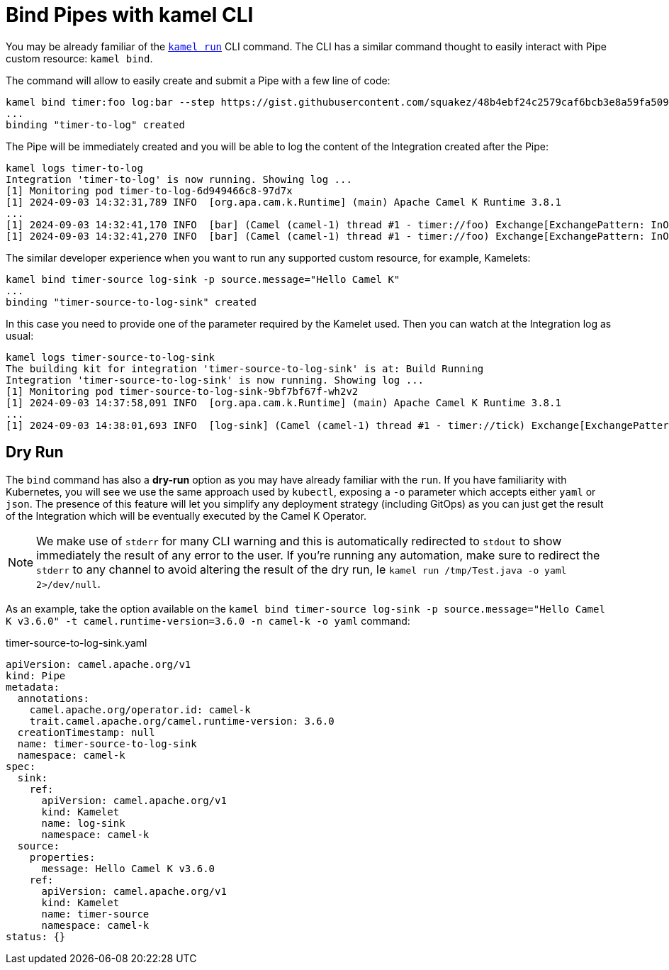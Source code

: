 = Bind Pipes with kamel CLI

You may be already familiar of the xref:running/running-cli.adoc[`kamel run`] CLI command. The CLI has a similar command thought to easily interact with Pipe custom resource: `kamel bind`.

The command will allow to easily create and submit a Pipe with a few line of code:

[source,bash,subs="attributes+"]
----
kamel bind timer:foo log:bar --step https://gist.githubusercontent.com/squakez/48b4ebf24c2579caf6bcb3e8a59fa509/raw/c7d9db6ee5e8851f5dc6a564172d85f00d87219c/gistfile1.txt
...
binding "timer-to-log" created
----

The Pipe will be immediately created and you will be able to log the content of the Integration created after the Pipe:

[source,bash,subs="attributes+"]
----
kamel logs timer-to-log
Integration 'timer-to-log' is now running. Showing log ...
[1] Monitoring pod timer-to-log-6d949466c8-97d7x
[1] 2024-09-03 14:32:31,789 INFO  [org.apa.cam.k.Runtime] (main) Apache Camel K Runtime 3.8.1
...
[1] 2024-09-03 14:32:41,170 INFO  [bar] (Camel (camel-1) thread #1 - timer://foo) Exchange[ExchangePattern: InOnly, BodyType: byte[], Body: Hello Camel K]
[1] 2024-09-03 14:32:41,270 INFO  [bar] (Camel (camel-1) thread #1 - timer://foo) Exchange[ExchangePattern: InOnly, BodyType: byte[], Body: Hello Camel K]
----

The similar developer experience when you want to run any supported custom resource, for example, Kamelets:

[source,bash,subs="attributes+"]
----

kamel bind timer-source log-sink -p source.message="Hello Camel K"
...
binding "timer-source-to-log-sink" created
----

In this case you need to provide one of the parameter required by the Kamelet used. Then you can watch at the Integration log as usual:

[source,bash,subs="attributes+"]
----
kamel logs timer-source-to-log-sink
The building kit for integration 'timer-source-to-log-sink' is at: Build Running
Integration 'timer-source-to-log-sink' is now running. Showing log ...
[1] Monitoring pod timer-source-to-log-sink-9bf7bf67f-wh2v2
[1] 2024-09-03 14:37:58,091 INFO  [org.apa.cam.k.Runtime] (main) Apache Camel K Runtime 3.8.1
...
[1] 2024-09-03 14:38:01,693 INFO  [log-sink] (Camel (camel-1) thread #1 - timer://tick) Exchange[ExchangePattern: InOnly, BodyType: String, Body: Hello Camel K]
----

[[dry-run]]
== Dry Run

The `bind` command has also a **dry-run** option as you may have already familiar with the `run`. If you have familiarity with Kubernetes, you will see we use the same approach used by `kubectl`, exposing a `-o` parameter which accepts either `yaml` or `json`. The presence of this feature will let you simplify any deployment strategy (including GitOps) as you can just get the result of the Integration which will be eventually executed by the Camel K Operator.

[NOTE]
====
We make use of `stderr` for many CLI warning and this is automatically redirected to `stdout` to show immediately the result of any error to the user. If you're running any automation, make sure to redirect the `stderr` to any channel to avoid altering the result of the dry run, Ie `kamel run /tmp/Test.java -o yaml 2>/dev/null`.
====

As an example, take the option available on the `kamel bind timer-source log-sink -p source.message="Hello Camel K v3.6.0" -t camel.runtime-version=3.6.0 -n camel-k -o yaml` command:

.timer-source-to-log-sink.yaml
[source,yaml,subs="attributes+"]
----
apiVersion: camel.apache.org/v1
kind: Pipe
metadata:
  annotations:
    camel.apache.org/operator.id: camel-k
    trait.camel.apache.org/camel.runtime-version: 3.6.0
  creationTimestamp: null
  name: timer-source-to-log-sink
  namespace: camel-k
spec:
  sink:
    ref:
      apiVersion: camel.apache.org/v1
      kind: Kamelet
      name: log-sink
      namespace: camel-k
  source:
    properties:
      message: Hello Camel K v3.6.0
    ref:
      apiVersion: camel.apache.org/v1
      kind: Kamelet
      name: timer-source
      namespace: camel-k
status: {}
----
